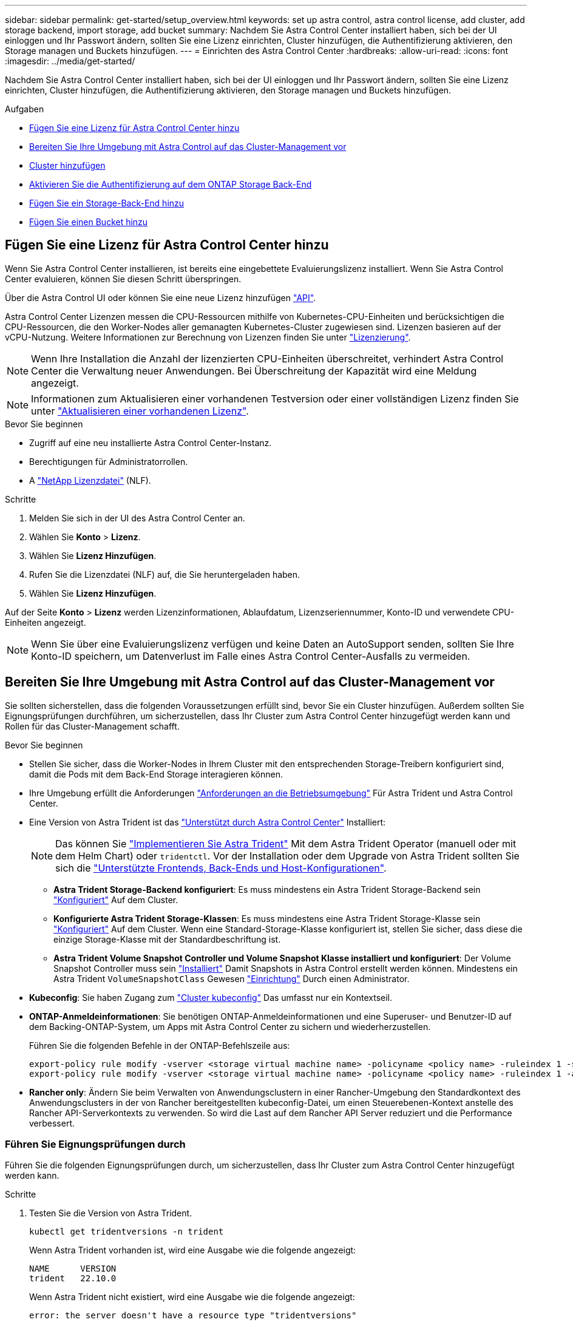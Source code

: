 ---
sidebar: sidebar 
permalink: get-started/setup_overview.html 
keywords: set up astra control, astra control license, add cluster, add storage backend, import storage, add bucket 
summary: Nachdem Sie Astra Control Center installiert haben, sich bei der UI einloggen und Ihr Passwort ändern, sollten Sie eine Lizenz einrichten, Cluster hinzufügen, die Authentifizierung aktivieren, den Storage managen und Buckets hinzufügen. 
---
= Einrichten des Astra Control Center
:hardbreaks:
:allow-uri-read: 
:icons: font
:imagesdir: ../media/get-started/


[role="lead"]
Nachdem Sie Astra Control Center installiert haben, sich bei der UI einloggen und Ihr Passwort ändern, sollten Sie eine Lizenz einrichten, Cluster hinzufügen, die Authentifizierung aktivieren, den Storage managen und Buckets hinzufügen.

.Aufgaben
* <<Fügen Sie eine Lizenz für Astra Control Center hinzu>>
* <<Bereiten Sie Ihre Umgebung mit Astra Control auf das Cluster-Management vor>>
* <<Cluster hinzufügen>>
* <<Aktivieren Sie die Authentifizierung auf dem ONTAP Storage Back-End>>
* <<Fügen Sie ein Storage-Back-End hinzu>>
* <<Fügen Sie einen Bucket hinzu>>




== Fügen Sie eine Lizenz für Astra Control Center hinzu

Wenn Sie Astra Control Center installieren, ist bereits eine eingebettete Evaluierungslizenz installiert. Wenn Sie Astra Control Center evaluieren, können Sie diesen Schritt überspringen.

Über die Astra Control UI oder können Sie eine neue Lizenz hinzufügen https://docs.netapp.com/us-en/astra-automation/index.html["API"^].

Astra Control Center Lizenzen messen die CPU-Ressourcen mithilfe von Kubernetes-CPU-Einheiten und berücksichtigen die CPU-Ressourcen, die den Worker-Nodes aller gemanagten Kubernetes-Cluster zugewiesen sind. Lizenzen basieren auf der vCPU-Nutzung. Weitere Informationen zur Berechnung von Lizenzen finden Sie unter link:../concepts/licensing.html["Lizenzierung"^].


NOTE: Wenn Ihre Installation die Anzahl der lizenzierten CPU-Einheiten überschreitet, verhindert Astra Control Center die Verwaltung neuer Anwendungen. Bei Überschreitung der Kapazität wird eine Meldung angezeigt.


NOTE: Informationen zum Aktualisieren einer vorhandenen Testversion oder einer vollständigen Lizenz finden Sie unter link:../use/update-licenses.html["Aktualisieren einer vorhandenen Lizenz"^].

.Bevor Sie beginnen
* Zugriff auf eine neu installierte Astra Control Center-Instanz.
* Berechtigungen für Administratorrollen.
* A link:../concepts/licensing.html["NetApp Lizenzdatei"^] (NLF).


.Schritte
. Melden Sie sich in der UI des Astra Control Center an.
. Wählen Sie *Konto* > *Lizenz*.
. Wählen Sie *Lizenz Hinzufügen*.
. Rufen Sie die Lizenzdatei (NLF) auf, die Sie heruntergeladen haben.
. Wählen Sie *Lizenz Hinzufügen*.


Auf der Seite *Konto* > *Lizenz* werden Lizenzinformationen, Ablaufdatum, Lizenzseriennummer, Konto-ID und verwendete CPU-Einheiten angezeigt.


NOTE: Wenn Sie über eine Evaluierungslizenz verfügen und keine Daten an AutoSupport senden, sollten Sie Ihre Konto-ID speichern, um Datenverlust im Falle eines Astra Control Center-Ausfalls zu vermeiden.



== Bereiten Sie Ihre Umgebung mit Astra Control auf das Cluster-Management vor

Sie sollten sicherstellen, dass die folgenden Voraussetzungen erfüllt sind, bevor Sie ein Cluster hinzufügen. Außerdem sollten Sie Eignungsprüfungen durchführen, um sicherzustellen, dass Ihr Cluster zum Astra Control Center hinzugefügt werden kann und Rollen für das Cluster-Management schafft.

.Bevor Sie beginnen
* Stellen Sie sicher, dass die Worker-Nodes in Ihrem Cluster mit den entsprechenden Storage-Treibern konfiguriert sind, damit die Pods mit dem Back-End Storage interagieren können.
* Ihre Umgebung erfüllt die Anforderungen link:../get-started/requirements.html["Anforderungen an die Betriebsumgebung"^] Für Astra Trident und Astra Control Center.
* Eine Version von Astra Trident ist das link:../get-started/requirements.html#astra-trident-requirements["Unterstützt durch Astra Control Center"^] Installiert:
+

NOTE: Das können Sie https://docs.netapp.com/us-en/trident/trident-get-started/kubernetes-deploy.html#choose-the-deployment-method["Implementieren Sie Astra Trident"^] Mit dem Astra Trident Operator (manuell oder mit dem Helm Chart) oder `tridentctl`. Vor der Installation oder dem Upgrade von Astra Trident sollten Sie sich die https://docs.netapp.com/us-en/trident/trident-get-started/requirements.html["Unterstützte Frontends, Back-Ends und Host-Konfigurationen"^].

+
** *Astra Trident Storage-Backend konfiguriert*: Es muss mindestens ein Astra Trident Storage-Backend sein https://docs.netapp.com/us-en/trident/trident-get-started/kubernetes-postdeployment.html#step-1-create-a-backend["Konfiguriert"^] Auf dem Cluster.
** *Konfigurierte Astra Trident Storage-Klassen*: Es muss mindestens eine Astra Trident Storage-Klasse sein https://docs.netapp.com/us-en/trident/trident-use/manage-stor-class.html["Konfiguriert"^] Auf dem Cluster. Wenn eine Standard-Storage-Klasse konfiguriert ist, stellen Sie sicher, dass diese die einzige Storage-Klasse mit der Standardbeschriftung ist.
** *Astra Trident Volume Snapshot Controller und Volume Snapshot Klasse installiert und konfiguriert*: Der Volume Snapshot Controller muss sein https://docs.netapp.com/us-en/trident/trident-use/vol-snapshots.html#deploying-a-volume-snapshot-controller["Installiert"^] Damit Snapshots in Astra Control erstellt werden können. Mindestens ein Astra Trident `VolumeSnapshotClass` Gewesen https://docs.netapp.com/us-en/trident/trident-use/vol-snapshots.html#step-1-set-up-a-volumesnapshotclass["Einrichtung"^] Durch einen Administrator.


* *Kubeconfig*: Sie haben Zugang zum https://kubernetes.io/docs/concepts/configuration/organize-cluster-access-kubeconfig/["Cluster kubeconfig"^] Das umfasst nur ein Kontextseil.
* *ONTAP-Anmeldeinformationen*: Sie benötigen ONTAP-Anmeldeinformationen und eine Superuser- und Benutzer-ID auf dem Backing-ONTAP-System, um Apps mit Astra Control Center zu sichern und wiederherzustellen.
+
Führen Sie die folgenden Befehle in der ONTAP-Befehlszeile aus:

+
[listing]
----
export-policy rule modify -vserver <storage virtual machine name> -policyname <policy name> -ruleindex 1 -superuser sys
export-policy rule modify -vserver <storage virtual machine name> -policyname <policy name> -ruleindex 1 -anon 65534
----
* *Rancher only*: Ändern Sie beim Verwalten von Anwendungsclustern in einer Rancher-Umgebung den Standardkontext des Anwendungsclusters in der von Rancher bereitgestellten kubeconfig-Datei, um einen Steuerebenen-Kontext anstelle des Rancher API-Serverkontexts zu verwenden. So wird die Last auf dem Rancher API Server reduziert und die Performance verbessert.




=== Führen Sie Eignungsprüfungen durch

Führen Sie die folgenden Eignungsprüfungen durch, um sicherzustellen, dass Ihr Cluster zum Astra Control Center hinzugefügt werden kann.

.Schritte
. Testen Sie die Version von Astra Trident.
+
[source, console]
----
kubectl get tridentversions -n trident
----
+
Wenn Astra Trident vorhanden ist, wird eine Ausgabe wie die folgende angezeigt:

+
[listing]
----
NAME      VERSION
trident   22.10.0
----
+
Wenn Astra Trident nicht existiert, wird eine Ausgabe wie die folgende angezeigt:

+
[listing]
----
error: the server doesn't have a resource type "tridentversions"
----
+

NOTE: Wenn Astra Trident nicht installiert ist oder die installierte Version nicht die neueste ist, müssen Sie die neueste Version von Astra Trident installieren, bevor Sie fortfahren. Siehe https://docs.netapp.com/us-en/trident/trident-get-started/kubernetes-deploy.html["Astra Trident-Dokumentation"^] Weitere Anweisungen.

. Stellen Sie sicher, dass die Pods ausgeführt werden:
+
[source, console]
----
kubectl get pods -n trident
----
. Ermitteln, ob die Storage-Klassen die unterstützten Astra Trident Treiber verwenden. Der bereitstellungsname sollte lauten `csi.trident.netapp.io`. Das folgende Beispiel zeigt:
+
[source, console]
----
kubectl get sc
----
+
Beispielantwort:

+
[listing]
----
NAME                  PROVISIONER            RECLAIMPOLICY  VOLUMEBINDINGMODE  ALLOWVOLUMEEXPANSION  AGE
ontap-gold (default)  csi.trident.netapp.io  Delete         Immediate          true                  5d23h
----




=== Erstellen Sie eine begrenzte Cluster-Rolle kubeconfig

Optional können Sie eine eingeschränkte Administratorrolle für Astra Control Center erstellen. Dies ist kein erforderliches Verfahren für die Einrichtung des Astra Control Centers. Dieses Verfahren hilft beim Erstellen eines separaten kubeconfig, das die Astra Control-Berechtigungen auf die von ihm verwalteten Cluster beschränkt.

.Bevor Sie beginnen
Stellen Sie sicher, dass Sie für den Cluster, den Sie verwalten möchten, vor dem Ausführen der Schritte des Verfahrens Folgendes haben:

* Kubectl v1.23 oder höher installiert
* Kubectl Zugriff auf den Cluster, den Sie mit Astra Control Center hinzufügen und verwalten möchten
+

NOTE: Bei diesem Verfahren benötigen Sie keinen kubectl-Zugriff auf den Cluster, auf dem Astra Control Center ausgeführt wird.

* Ein aktiver kubeconfig für den Cluster, den Sie mit Clusteradministratorrechten für den aktiven Kontext verwalten möchten


.Schritte
[%collapsible]
====
. Service-Konto erstellen:
+
.. Erstellen Sie eine Dienstkontendatei mit dem Namen `astracontrol-service-account.yaml`.
+
Passen Sie Namen und Namespace nach Bedarf an. Wenn hier Änderungen vorgenommen werden, sollten Sie die gleichen Änderungen in den folgenden Schritten anwenden.

+
[source, subs="specialcharacters,quotes"]
----
*astracontrol-service-account.yaml*
----
+
[source, yaml]
----
apiVersion: v1
kind: ServiceAccount
metadata:
  name: astracontrol-service-account
  namespace: default
----
.. Wenden Sie das Servicekonto an:
+
[source, console]
----
kubectl apply -f astracontrol-service-account.yaml
----


. Erstellen Sie eine begrenzte Cluster-Rolle mit den minimalen Berechtigungen, die für das Management eines Clusters durch Astra Control erforderlich sind:
+
.. Erstellen Sie ein `ClusterRole` Datei aufgerufen `astra-admin-account.yaml`.
+
Passen Sie Namen und Namespace nach Bedarf an. Wenn hier Änderungen vorgenommen werden, sollten Sie die gleichen Änderungen in den folgenden Schritten anwenden.

+
[source, subs="specialcharacters,quotes"]
----
*astra-admin-account.yaml*
----
+
[source, yaml]
----
apiVersion: rbac.authorization.k8s.io/v1
kind: ClusterRole
metadata:
  name: astra-admin-account
rules:

# Get, List, Create, and Update all resources
# Necessary to backup and restore all resources in an app
- apiGroups:
  - '*'
  resources:
  - '*'
  verbs:
  - get
  - list
  - create
  - patch

# Delete Resources
# Necessary for in-place restore and AppMirror failover
- apiGroups:
  - ""
  - apps
  - autoscaling
  - batch
  - crd.projectcalico.org
  - extensions
  - networking.k8s.io
  - policy
  - rbac.authorization.k8s.io
  - snapshot.storage.k8s.io
  - trident.netapp.io
  resources:
  - configmaps
  - cronjobs
  - daemonsets
  - deployments
  - horizontalpodautoscalers
  - ingresses
  - jobs
  - namespaces
  - networkpolicies
  - persistentvolumeclaims
  - poddisruptionbudgets
  - pods
  - podtemplates
  - podsecuritypolicies
  - replicasets
  - replicationcontrollers
  - replicationcontrollers/scale
  - rolebindings
  - roles
  - secrets
  - serviceaccounts
  - services
  - statefulsets
  - tridentmirrorrelationships
  - tridentsnapshotinfos
  - volumesnapshots
  - volumesnapshotcontents
  verbs:
  - delete

# Watch resources
# Necessary to monitor progress
- apiGroups:
  - ""
  resources:
  - pods
  - replicationcontrollers
  - replicationcontrollers/scale
  verbs:
  - watch

# Update resources
- apiGroups:
  - ""
  - build.openshift.io
  - image.openshift.io
  resources:
  - builds/details
  - replicationcontrollers
  - replicationcontrollers/scale
  - imagestreams/layers
  - imagestreamtags
  - imagetags
  verbs:
  - update

# Use PodSecurityPolicies
- apiGroups:
  - extensions
  - policy
  resources:
  - podsecuritypolicies
  verbs:
  - use
----
.. Wenden Sie die Cluster-Rolle an:
+
[source, console]
----
kubectl apply -f astra-admin-account.yaml
----


. Erstellen Sie die Cluster-Rolle, die für die Cluster-Rolle an das Service-Konto gebunden ist:
+
.. Erstellen Sie ein `ClusterRoleBinding` Datei aufgerufen `astracontrol-clusterrolebinding.yaml`.
+
Passen Sie bei Bedarf alle beim Erstellen des Dienstkontos geänderten Namen und Namespaces an.

+
[source, subs="specialcharacters,quotes"]
----
*astracontrol-clusterrolebinding.yaml*
----
+
[source, yaml]
----
apiVersion: rbac.authorization.k8s.io/v1
kind: ClusterRoleBinding
metadata:
  name: astracontrol-admin
roleRef:
  apiGroup: rbac.authorization.k8s.io
  kind: ClusterRole
  name: astra-admin-account
subjects:
- kind: ServiceAccount
  name: astracontrol-service-account
  namespace: default
----
.. Wenden Sie die Bindung der Cluster-Rolle an:
+
[source, console]
----
kubectl apply -f astracontrol-clusterrolebinding.yaml
----


. Listen Sie die Geheimnisse des Dienstkontos auf, ersetzen Sie `<context>` Mit dem richtigen Kontext für Ihre Installation:
+
[source, console]
----
kubectl get serviceaccount astracontrol-service-account --context <context> --namespace default -o json
----
+
Das Ende der Ausgabe sollte wie folgt aussehen:

+
[listing]
----
"secrets": [
{ "name": "astracontrol-service-account-dockercfg-vhz87"},
{ "name": "astracontrol-service-account-token-r59kr"}
]
----
+
Die Indizes für jedes Element im `secrets` Array beginnt mit 0. Im obigen Beispiel der Index für `astracontrol-service-account-dockercfg-vhz87` Wäre 0 und der Index für `astracontrol-service-account-token-r59kr` Sind es 1. Notieren Sie in Ihrer Ausgabe den Index für den Namen des Dienstkontos, der das Wort „Token“ darin enthält.

. Erzeugen Sie den kubeconfig wie folgt:
+
.. Erstellen Sie ein `create-kubeconfig.sh` Datei: Austausch `TOKEN_INDEX` Am Anfang des folgenden Skripts mit dem korrekten Wert.
+
[source, subs="specialcharacters,quotes"]
----
*create-kubeconfig.sh*
----
+
[source, console]
----
# Update these to match your environment.
# Replace TOKEN_INDEX with the correct value
# from the output in the previous step. If you
# didn't change anything else above, don't change
# anything else here.

SERVICE_ACCOUNT_NAME=astracontrol-service-account
NAMESPACE=default
NEW_CONTEXT=astracontrol
KUBECONFIG_FILE='kubeconfig-sa'

CONTEXT=$(kubectl config current-context)

SECRET_NAME=$(kubectl get serviceaccount ${SERVICE_ACCOUNT_NAME} \
  --context ${CONTEXT} \
  --namespace ${NAMESPACE} \
  -o jsonpath='{.secrets[TOKEN_INDEX].name}')
TOKEN_DATA=$(kubectl get secret ${SECRET_NAME} \
  --context ${CONTEXT} \
  --namespace ${NAMESPACE} \
  -o jsonpath='{.data.token}')

TOKEN=$(echo ${TOKEN_DATA} | base64 -d)

# Create dedicated kubeconfig
# Create a full copy
kubectl config view --raw > ${KUBECONFIG_FILE}.full.tmp

# Switch working context to correct context
kubectl --kubeconfig ${KUBECONFIG_FILE}.full.tmp config use-context ${CONTEXT}

# Minify
kubectl --kubeconfig ${KUBECONFIG_FILE}.full.tmp \
  config view --flatten --minify > ${KUBECONFIG_FILE}.tmp

# Rename context
kubectl config --kubeconfig ${KUBECONFIG_FILE}.tmp \
  rename-context ${CONTEXT} ${NEW_CONTEXT}

# Create token user
kubectl config --kubeconfig ${KUBECONFIG_FILE}.tmp \
  set-credentials ${CONTEXT}-${NAMESPACE}-token-user \
  --token ${TOKEN}

# Set context to use token user
kubectl config --kubeconfig ${KUBECONFIG_FILE}.tmp \
  set-context ${NEW_CONTEXT} --user ${CONTEXT}-${NAMESPACE}-token-user

# Set context to correct namespace
kubectl config --kubeconfig ${KUBECONFIG_FILE}.tmp \
  set-context ${NEW_CONTEXT} --namespace ${NAMESPACE}

# Flatten/minify kubeconfig
kubectl config --kubeconfig ${KUBECONFIG_FILE}.tmp \
  view --flatten --minify > ${KUBECONFIG_FILE}

# Remove tmp
rm ${KUBECONFIG_FILE}.full.tmp
rm ${KUBECONFIG_FILE}.tmp
----
.. Geben Sie die Befehle an, um sie auf Ihren Kubernetes-Cluster anzuwenden.
+
[source, console]
----
source create-kubeconfig.sh
----


. (Optional) Umbenennen Sie die kubeconfig auf einen aussagekräftigen Namen für Ihr Cluster.
+
[listing]
----
mv kubeconfig-sa YOUR_CLUSTER_NAME_kubeconfig
----


====


=== Was kommt als Nächstes?

Nachdem Sie nun überprüft haben, ob die Voraussetzungen erfüllt sind, können Sie es jetzt tun <<Cluster hinzufügen,Fügen Sie einen Cluster hinzu>>.



== Cluster hinzufügen

Zum Management von Applikationen fügen Sie einen Kubernetes-Cluster hinzu und managen ihn als Computing-Ressource. Um Ihre Kubernetes-Applikationen zu ermitteln, müssen Sie einen Cluster hinzufügen, in dem Astra Control Center ausgeführt werden kann.


TIP: Wir empfehlen, dass Astra Control Center den Cluster, der zuerst bereitgestellt wird, verwaltet, bevor Sie zum Management weitere Cluster zum Astra Control Center hinzufügen. Das Management des anfänglichen Clusters ist erforderlich, um Kubemetrics-Daten und Cluster-zugeordnete Daten zur Metriken und Fehlerbehebung zu senden.

.Bevor Sie beginnen
* Bevor Sie ein Cluster hinzufügen, überprüfen und führen Sie die erforderlichen Maßnahmen durch <<Bereiten Sie Ihre Umgebung mit Astra Control auf das Cluster-Management vor,Erforderliche Aufgaben>>.


.Schritte
. Navigieren Sie entweder über das Dashboard oder über das Menü Cluster:
+
** Wählen Sie in der Ressourcenübersicht aus *Dashboard* im Bereich Cluster die Option *Hinzufügen* aus.
** Wählen Sie im linken Navigationsbereich *Cluster* und dann auf der Seite Cluster *Cluster hinzufügen* aus.


. Laden Sie im Fenster *Cluster hinzufügen* ein `kubeconfig.yaml` Datei oder fügen Sie den Inhalt eines ein `kubeconfig.yaml` Datei:
+

NOTE: Der `kubeconfig.yaml` Die Datei sollte *nur die Cluster-Anmeldedaten für einen Cluster* enthalten.

+

IMPORTANT: Wenn Sie Ihre eigenen erstellen `kubeconfig` Datei, Sie sollten nur ein *ein*-Kontext-Element darin definieren. Siehe https://kubernetes.io/docs/concepts/configuration/organize-cluster-access-kubeconfig/["Kubernetes-Dokumentation"^] Weitere Informationen zum Erstellen `kubeconfig` Dateien: Wenn Sie ein kubeconfig für eine eingeschränkte Clusterrolle erstellt haben, die mit verwendet wird <<Erstellen Sie eine begrenzte Cluster-Rolle kubeconfig,Das oben beschriebene Verfahren>>, Vergewissern Sie sich, dass in diesem Schritt kubeconfig hochgeladen oder eingefügt wird.

. Geben Sie einen Namen für die Anmeldeinformationen an. Standardmäßig wird der Name der Anmeldeinformationen automatisch als Name des Clusters ausgefüllt.
. Wählen Sie *Weiter*.
. Wählen Sie die Standard-Storage-Klasse, die für diesen Kubernetes-Cluster verwendet werden soll, und wählen Sie *Next* aus.
+

NOTE: Sie sollten eine Astra Trident Storage-Klasse auswählen, die von ONTAP Storage unterstützt wird.

. Überprüfen Sie die Informationen, und wenn alles gut aussieht, wählen Sie *Hinzufügen*.


.Ergebnis
Der Cluster wechselt in den *Entdeckungs*-Zustand und dann in *gesund*. Sie managen jetzt das Cluster mit dem Astra Control Center.


IMPORTANT: Nachdem Sie einen Cluster hinzugefügt haben, der im Astra Control Center verwaltet werden soll, kann es in einigen Minuten dauern, bis der Monitoring-Operator implementiert ist. Bis dahin wird das Benachrichtigungssymbol rot und ein Ereignis *Überwachung Agent-Status-Prüfung fehlgeschlagen* protokolliert. Sie können dies ignorieren, da das Problem gelöst wird, wenn Astra Control Center den richtigen Status erhält. Wenn sich das Problem in wenigen Minuten nicht beheben lässt, wechseln Sie zum Cluster und führen Sie aus `oc get pods -n netapp-monitoring` Als Ausgangspunkt. Um das Problem zu beheben, müssen Sie sich die Protokolle des Überwachungsperbers ansehen.



== Aktivieren Sie die Authentifizierung auf dem ONTAP Storage Back-End

Astra Control Center bietet zwei Arten der Authentifizierung eines ONTAP-Backends:

* *Credential-basierte Authentifizierung*: Der Benutzername und das Passwort an einen ONTAP-Benutzer mit den erforderlichen Berechtigungen. Sie sollten eine vordefinierte Sicherheits-Login-Rolle wie admin oder vsadmin verwenden, um maximale Kompatibilität mit ONTAP-Versionen zu gewährleisten.
* *Zertifikatbasierte Authentifizierung*: Astra Control Center kann auch mit einem ONTAP-Cluster kommunizieren, indem ein auf dem Backend installiertes Zertifikat verwendet wird. Verwenden Sie gegebenenfalls das Clientzertifikat, den Schlüssel und das Zertifikat der vertrauenswürdigen Zertifizierungsstelle (empfohlen).


Sie können später vorhandene Back-Ends aktualisieren, um von einem Authentifizierungstyp zu einer anderen zu wechseln. Es wird jeweils nur eine Authentifizierungsmethode unterstützt.



=== Aktivieren Sie die Anmeldeinformationsbasierte Authentifizierung

Astra Control Center erfordert die Anmeldeinformationen für einen Cluster-Scoped `admin` Zur Kommunikation mit dem ONTAP-Backend. Sie sollten standardmäßige, vordefinierte Rollen wie verwenden `admin`. So wird die Kompatibilität mit zukünftigen ONTAP Versionen sichergestellt, für die Funktionskompatibilität für zukünftige Astra Control Center Versionen zur Verfügung stehen könnte.


NOTE: Eine benutzerdefinierte Sicherheits-Login-Rolle kann erstellt und mit Astra Control Center verwendet werden, wird aber nicht empfohlen.

Eine Beispiel-Backend-Definition sieht so aus:

[listing]
----
{
  "version": 1,
  "backendName": "ExampleBackend",
  "storageDriverName": "ontap-nas",
  "managementLIF": "10.0.0.1",
  "dataLIF": "10.0.0.2",
  "svm": "svm_nfs",
  "username": "admin",
  "password": "secret"
}
----
Die Backend-Definition ist der einzige Ort, an dem die Anmeldeinformationen im Klartext gespeichert werden. Die Erstellung oder Aktualisierung eines Backend ist der einzige Schritt, der Kenntnisse über die Anmeldeinformationen erfordert. Daher handelt es sich um einen reinen Admin-Vorgang, der vom Kubernetes- oder Storage-Administrator ausgeführt werden kann.



=== Aktivieren Sie die zertifikatbasierte Authentifizierung

Astra Control Center kann mithilfe von Zertifikaten mit neuen und vorhandenen ONTAP Back-Ends kommunizieren. Geben Sie die folgenden Informationen in die Backend-Definition ein.

* `clientCertificate`: Kundenzertifikat.
* `clientPrivateKey`: Zugehöriger privater Schlüssel.
* `trustedCACertificate`: Trusted CA-Zertifikat. Bei Verwendung einer vertrauenswürdigen CA muss dieser Parameter angegeben werden. Dies kann ignoriert werden, wenn keine vertrauenswürdige CA verwendet wird.


Sie können einen der folgenden Zertifikatstypen verwenden:

* Selbstsigniertes Zertifikat
* Drittanbieter-Zertifikat




==== Aktivieren Sie die Authentifizierung mit einem selbstsignierten Zertifikat

Ein typischer Workflow umfasst die folgenden Schritte.

.Schritte
. Erzeugen eines Clientzertifikats und eines Schlüssels. Legen Sie beim Generieren den allgemeinen Namen (Common Name, CN) auf den ONTAP-Benutzer fest, der sich als authentifizieren soll.
+
[source, Console]
----
openssl req -x509 -nodes -days 1095 -newkey rsa:2048 -keyout k8senv.key -out k8senv.pem -subj "/C=US/ST=NC/L=RTP/O=NetApp/CN=<common-name>"
----
. Installieren Sie das Clientzertifikat des Typs `client-ca` Und drücken Sie auf dem ONTAP-Cluster.
+
[source, Console]
----
security certificate install -type client-ca -cert-name <certificate-name> -vserver <vserver-name>
security ssl modify -vserver <vserver-name> -client-enabled true
----
. Vergewissern Sie sich, dass die ONTAP-Sicherheits-Anmeldungsrolle die Zertifikatauthentifizierung unterstützt.
+
[source, Console]
----
security login create -user-or-group-name vsadmin -application ontapi -authentication-method cert -vserver <vserver-name>
security login create -user-or-group-name vsadmin -application http -authentication-method cert -vserver <vserver-name>
----
. Testen Sie die Authentifizierung mithilfe des generierten Zertifikats. Ersetzen Sie <ONTAP Management LIF> und <vserver name> durch die Management-LIF-IP und den SVM-Namen. Sie müssen sicherstellen, dass die Service-Richtlinie für das LIF auf festgelegt ist `default-data-management`.
+
[source, Curl]
----
curl -X POST -Lk https://<ONTAP-Management-LIF>/servlets/netapp.servlets.admin.XMLrequest_filer --key k8senv.key --cert ~/k8senv.pem -d '<?xml version="1.0" encoding="UTF-8"?><netapp xmlns=http://www.netapp.com/filer/admin version="1.21" vfiler="<vserver-name>"><vserver-get></vserver-get></netapp>
----
. Fügen Sie mithilfe der Werte aus dem vorherigen Schritt das Speicher-Backend in der Astra Control Center-Benutzeroberfläche hinzu.




==== Aktivieren Sie die Authentifizierung mit einem Zertifikat eines Drittanbieters

Wenn Sie über ein Zertifikat eines Drittanbieters verfügen, können Sie mit diesen Schritten eine zertifikatbasierte Authentifizierung einrichten.

.Schritte
. Privaten Schlüssel und CSR generieren:
+
[source, Console]
----
openssl req -new -newkey rsa:4096 -nodes -sha256 -subj "/" -outform pem -out ontap_cert_request.csr -keyout ontap_cert_request.key -addext "subjectAltName = DNS:<ONTAP_CLUSTER_FQDN_NAME>,IP:<ONTAP_MGMT_IP>”
----
. Leiten Sie die CSR an die Windows-Zertifizierungsstelle (Drittanbieter-CA) weiter, und stellen Sie das signierte Zertifikat aus.
. Laden Sie das signierte Zertifikat herunter und benennen Sie es mit `ontap_signed_cert.crt'.
. Exportieren Sie das Stammzertifikat aus der Windows-CA (Drittanbieter-CA).
. Benennen Sie diese Datei `ca_root.crt`
+
Sie haben nun die folgenden drei Dateien:

+
** *Privatschlüssel*: `ontap_signed_request.key` (Dies ist der entsprechende Schlüssel für das Serverzertifikat in ONTAP. Sie wird bei der Installation des Serverzertifikats benötigt.)
** *Signiertes Zertifikat*: `ontap_signed_cert.crt` (Dies wird in ONTAP auch als _Server-Zertifikat_ bezeichnet.)
** *Stammzertifizierungsstelle*: `ca_root.crt` (In ONTAP wird dies auch als _Server-CA-Zertifikat_ bezeichnet.)


. Installieren Sie diese Zertifikate in ONTAP. Generieren und installieren `server` Und `server-ca` Zertifikate auf ONTAP.
+
Details in Beispiel.yaml

+
[%collapsible]
====
[listing]
----
# Copy the contents of ca_root.crt and use it here.

security certificate install -type server-ca

Please enter Certificate: Press <Enter> when done

-----BEGIN CERTIFICATE-----
<certificate details>
-----END CERTIFICATE-----


You should keep a copy of the CA-signed digital certificate for future reference.

The installed certificate's CA and serial number for reference:

CA:
serial:

The certificate's generated name for reference:


===

# Copy the contents of ontap_signed_cert.crt and use it here. For key, use the contents of ontap_cert_request.key file.
security certificate install -type server
Please enter Certificate: Press <Enter> when done

-----BEGIN CERTIFICATE-----
<certificate details>
-----END CERTIFICATE-----

Please enter Private Key: Press <Enter> when done

-----BEGIN PRIVATE KEY-----
<private key details>
-----END PRIVATE KEY-----

Enter certificates of certification authorities (CA) which form the certificate chain of the server certificate. This starts with the issuing CA certificate of the server certificate and can range up to the root CA certificate.
Do you want to continue entering root and/or intermediate certificates {y|n}: n

The provided certificate does not have a common name in the subject field.
Enter a valid common name to continue installation of the certificate: <ONTAP_CLUSTER_FQDN_NAME>

You should keep a copy of the private key and the CA-signed digital certificate for future reference.
The installed certificate's CA and serial number for reference:
CA:
serial:
The certificate's generated name for reference:


==
# Modify the vserver settings to enable SSL for the installed certificate

ssl modify -vserver <vserver_name> -ca <CA>  -server-enabled true -serial <serial number>       (security ssl modify)

==
# Verify if the certificate works fine:

openssl s_client -CAfile ca_root.crt -showcerts -servername server -connect <ONTAP_CLUSTER_FQDN_NAME>:443
CONNECTED(00000005)
depth=1 DC = local, DC = umca, CN = <CA>
verify return:1
depth=0
verify return:1
write W BLOCK
---
Certificate chain
0 s:
   i:/DC=local/DC=umca/<CA>

-----BEGIN CERTIFICATE-----
<Certificate details>

----
====
. Erstellen Sie das Clientzertifikat für denselben Host für die passwortlose Kommunikation. Astra Control Center kommuniziert anhand dieses Verfahrens mit ONTAP.
. Generieren und installieren Sie die Clientzertifikate auf ONTAP:
+
Details in Beispiel.yaml

+
[%collapsible]
====
[listing]
----
# Use /CN=admin or use some other account which has privileges.
openssl req -x509 -nodes -days 1095 -newkey rsa:2048 -keyout ontap_test_client.key -out ontap_test_client.pem -subj "/CN=admin"

Copy the content of ontap_test_client.pem file and use it in the below command:
security certificate install -type client-ca -vserver <vserver_name>

Please enter Certificate: Press <Enter> when done

-----BEGIN CERTIFICATE-----
<Certificate details>
-----END CERTIFICATE-----

You should keep a copy of the CA-signed digital certificate for future reference.
The installed certificate’s CA and serial number for reference:

CA:
serial:
The certificate’s generated name for reference:


==

ssl modify -vserver <vserver_name> -client-enabled true
(security ssl modify)

# Setting permissions for certificates
security login create -user-or-group-name admin -application ontapi -authentication-method cert -role admin -vserver <vserver_name>

security login create -user-or-group-name admin -application http -authentication-method cert -role admin -vserver <vserver_name>

==

#Verify passwordless communication works fine with the use of only certificates:

curl --cacert ontap_signed_cert.crt  --key ontap_test_client.key --cert ontap_test_client.pem https://<ONTAP_CLUSTER_FQDN_NAME>/api/storage/aggregates
{
"records": [
{
"uuid": "f84e0a9b-e72f-4431-88c4-4bf5378b41bd",
"name": "<aggr_name>",
"node": {
"uuid": "7835876c-3484-11ed-97bb-d039ea50375c",
"name": "<node_name>",
"_links": {
"self": {
"href": "/api/cluster/nodes/7835876c-3484-11ed-97bb-d039ea50375c"
}
}
},
"_links": {
"self": {
"href": "/api/storage/aggregates/f84e0a9b-e72f-4431-88c4-4bf5378b41bd"
}
}
}
],
"num_records": 1,
"_links": {
"self": {
"href": "/api/storage/aggregates"
}
}
}%



----
====
. Fügen Sie das Storage-Backend in der Astra Control Center-Benutzeroberfläche hinzu und geben Sie die folgenden Werte an:
+
** *Client-Zertifikat*: ontap_Test_Client.pem
** *Private Key*: ontap_test_client.key
** *Vertrauenswürdiges CA-Zertifikat*: ontap_Signed_cert.crt






== Fügen Sie ein Storage-Back-End hinzu

Sie können zum Managen Ihrer Ressourcen ein vorhandenes ONTAP-Storage-Backend zum Astra Control Center hinzufügen.

Durch das Management von Storage-Clustern in Astra Control als Storage-Backend können Sie Verbindungen zwischen persistenten Volumes (PVS) und dem Storage-Backend sowie zusätzliche Storage-Kennzahlen abrufen.

Nachdem Sie die Anmeldeinformationen oder Zertifikatauthentifizierungsinformationen eingerichtet haben, können Sie ein vorhandenes ONTAP-Storage-Back-End zu Astra Control Center hinzufügen, um seine Ressourcen zu managen.

.Schritte
. Wählen Sie im Dashboard im linken Navigationsbereich *Backend* aus.
. Wählen Sie *Hinzufügen*.
. Wählen Sie im Bereich vorhandene verwenden auf der Seite Speicher-Backend hinzufügen *ONTAP* aus.
. Wählen Sie eine der folgenden Optionen:
+
** *Administrator-Anmeldeinformationen verwenden*: Geben Sie die ONTAP Cluster Management IP-Adresse und die Admin-Anmeldeinformationen ein. Die Anmeldedaten müssen Cluster-weite Anmeldedaten aufweisen.
+

NOTE: Der Benutzer, dessen Anmeldeinformationen Sie hier eingeben, muss über den verfügen `ontapi` Aktivieren der Zugriffsmethode für die Anmeldung beim Benutzer in ONTAP System Manager auf dem ONTAP Cluster. Wenn Sie Vorhaben, SnapMirror Replizierung zu verwenden, wenden Sie Benutzeranmeldeinformationen auf die Rolle „Admin“ an, die über die Zugriffsmethoden verfügt `ontapi` Und `http`, Auf Quell- und Ziel-ONTAP Clustern. Siehe https://docs.netapp.com/us-en/ontap-sm-classic/online-help-96-97/concept_cluster_user_accounts.html#users-list["Managen von Benutzerkonten in der ONTAP Dokumentation"^] Finden Sie weitere Informationen.

** *Ein Zertifikat* verwenden: Das Zertifikat hochladen `.pem` Datei, dem Zertifikatschlüssel `.key` Datei und optional die Zertifizierungsdatei.


. Wählen Sie *Weiter*.
. Bestätigen Sie die Backend-Details und wählen Sie *Verwalten*.


.Ergebnis
Das Backend wird im angezeigt `online` Status in der Liste mit Zusammenfassungsinformationen.


NOTE: Möglicherweise müssen Sie die Seite aktualisieren, damit das Backend angezeigt wird.



== Fügen Sie einen Bucket hinzu

Sie können einen Bucket über die Astra Control UI oder hinzufügen https://docs.netapp.com/us-en/astra-automation/index.html["API"^]. Das Hinzufügen von Objektspeicher-Bucket-Providern ist wichtig, wenn Sie Ihre Applikationen und Ihren persistenten Storage sichern möchten oder Applikationen über Cluster hinweg klonen möchten. Astra Control speichert diese Backups oder Klone in den von Ihnen definierten Objektspeicher-Buckets.

Wenn Sie Ihre Applikationskonfiguration und Ihren persistenten Storage im selben Cluster klonen, benötigen Sie in Astra Control keinen Bucket. Für die Funktionalität von Applikations-Snapshots ist kein Bucket erforderlich.

.Bevor Sie beginnen
* Ein Bucket, der von Ihren Clustern erreichbar ist, die von Astra Control Center verwaltet werden.
* Zugangsdaten für den Bucket.
* Ein Bucket der folgenden Typen:
+
** NetApp ONTAP S3
** NetApp StorageGRID S3
** Microsoft Azure
** Allgemein S3





NOTE: Amazon Web Services (AWS) und Google Cloud Platform (GCP) verwenden den Bucket-Typ Generic S3.


NOTE: Obwohl Astra Control Center Amazon S3 als Generic S3 Bucket-Provider unterstützt, unterstützt Astra Control Center unter Umständen nicht alle Objektspeicher-Anbieter, die die Unterstützung von Amazon S3 beanspruchen.

.Schritte
. Wählen Sie im linken Navigationsbereich *Buckets* aus.
. Wählen Sie *Hinzufügen*.
. Wählen Sie den Bucket-Typ aus.
+

NOTE: Wenn Sie einen Bucket hinzufügen, wählen Sie den richtigen Bucket-Provider aus und geben die richtigen Anmeldedaten für diesen Provider an. Beispielsweise akzeptiert die UI NetApp ONTAP S3 als Typ und akzeptiert StorageGRID-Anmeldedaten. Dies führt jedoch dazu, dass alle künftigen Applikations-Backups und -Wiederherstellungen, die diesen Bucket verwenden, fehlschlagen.

. Geben Sie einen vorhandenen Bucket-Namen und eine optionale Beschreibung ein.
+

TIP: Der Name und die Beschreibung des Buckets werden als Backupspeicherort angezeigt, den Sie später bei der Erstellung eines Backups auswählen können. Der Name wird auch während der Konfiguration der Schutzrichtlinien angezeigt.

. Geben Sie den Namen oder die IP-Adresse des S3-Endpunkts ein.
. Wählen Sie unter *Anmeldeinformationen auswählen* die Registerkarte *Hinzufügen* oder *vorhandene verwenden*.
+
** Wenn Sie sich für *Hinzufügen* entschieden haben:
+
... Geben Sie einen Namen für die Anmeldedaten ein, der sie von anderen Anmeldeinformationen in Astra Control unterscheidet.
... Geben Sie die Zugriffs-ID und den geheimen Schlüssel ein, indem Sie den Inhalt aus der Zwischenablage einfügen.


** Wenn Sie sich für *vorhandenes* verwenden:
+
... Wählen Sie die vorhandenen Anmeldedaten aus, die Sie mit dem Bucket verwenden möchten.




. Wählen Sie `Add`.
+

NOTE: Wenn Sie einen Bucket hinzufügen, markiert Astra Control einen Bucket mit der Standard-Bucket-Anzeige. Der erste von Ihnen erstellte Bucket wird der Standard-Bucket. Wenn Sie Buckets hinzufügen, können Sie sich später entscheiden link:../use/manage-buckets.html#set-the-default-bucket["Legen Sie einen weiteren Standard-Bucket fest"^].





== Was kommt als Nächstes?

Nachdem Sie sich jetzt angemeldet haben und Cluster zum Astra Control Center hinzugefügt haben, können Sie die Applikationsdatenmanagement-Funktionen von Astra Control Center nutzen.

* link:../use/manage-local-users-and-roles.html["Managen Sie lokale Benutzer und Rollen"]
* link:../use/manage-apps.html["Starten Sie das Anwendungsmanagement"]
* link:../use/protection-overview.html["Schützen von Applikationen"]
* link:../use/manage-notifications.html["Benachrichtigungen verwalten"]
* link:../use/monitor-protect.html#connect-to-cloud-insights["Verbinden Sie sich mit Cloud Insights"]
* link:../get-started/configure-after-install.html#add-a-custom-tls-certificate["Fügen Sie ein benutzerdefiniertes TLS-Zertifikat hinzu"]
* link:../use/view-clusters.html#change-the-default-storage-class["Ändern der Standard-Storage-Klasse"]


[discrete]
== Weitere Informationen

* https://docs.netapp.com/us-en/astra-automation/index.html["Verwenden Sie die Astra Control API"^]
* link:../release-notes/known-issues.html["Bekannte Probleme"]

